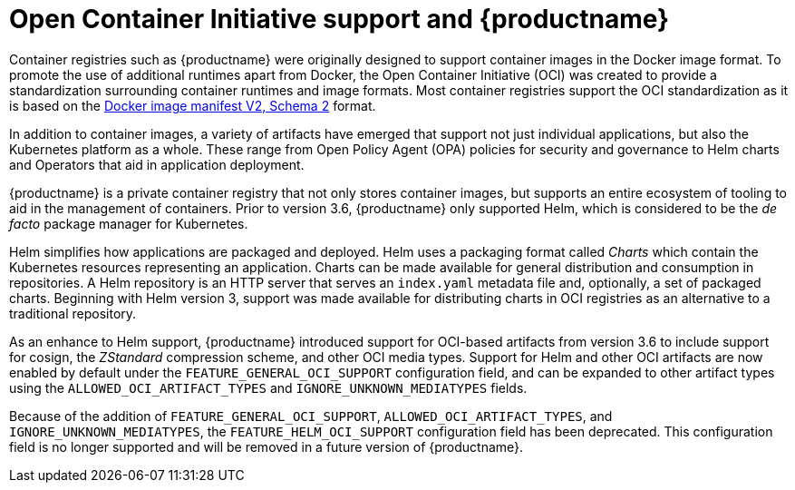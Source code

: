 :_content-type: CONCEPT
[id="oci-intro"]
= Open Container Initiative support and {productname}

Container registries such as {productname} were originally designed to support container images in the Docker image format. To promote the use of additional runtimes apart from Docker, the Open Container Initiative (OCI) was created to provide a standardization surrounding container runtimes and image formats. Most container registries support the OCI standardization as it is based on the link:https://docs.docker.com/registry/spec/manifest-v2-2/[Docker image manifest V2, Schema 2] format.

In addition to container images, a variety of artifacts have emerged that support not just individual applications, but also the Kubernetes platform as a whole. These range from Open Policy Agent (OPA) policies for security and governance to Helm charts and Operators that aid in application deployment.

{productname} is a private container registry that not only stores container images, but supports an entire ecosystem of tooling to aid in the management of containers. Prior to version 3.6, {productname} only supported Helm, which is considered to be the _de facto_ package manager for Kubernetes.

Helm simplifies how applications are packaged and deployed. Helm uses a packaging format called _Charts_ which contain the Kubernetes resources representing an application. Charts can be made available for general distribution and consumption in repositories. A Helm repository is an HTTP server that serves an `index.yaml` metadata file and, optionally, a set of packaged charts. Beginning with Helm version 3, support was made available for distributing charts in OCI registries as an alternative to a traditional repository.

As an enhance to Helm support, {productname} introduced support for OCI-based artifacts from version 3.6 to include support for cosign, the _ZStandard_ compression scheme, and other OCI media types. Support for Helm and other OCI artifacts are now enabled by default under the `FEATURE_GENERAL_OCI_SUPPORT` configuration field, and can be expanded to other artifact types using the `ALLOWED_OCI_ARTIFACT_TYPES` and `IGNORE_UNKNOWN_MEDIATYPES` fields. 

Because of the addition of `FEATURE_GENERAL_OCI_SUPPORT`, `ALLOWED_OCI_ARTIFACT_TYPES`, and `IGNORE_UNKNOWN_MEDIATYPES`, the `FEATURE_HELM_OCI_SUPPORT` configuration field has been deprecated. This configuration field is no longer supported and will be removed in a future version of {productname}. 
